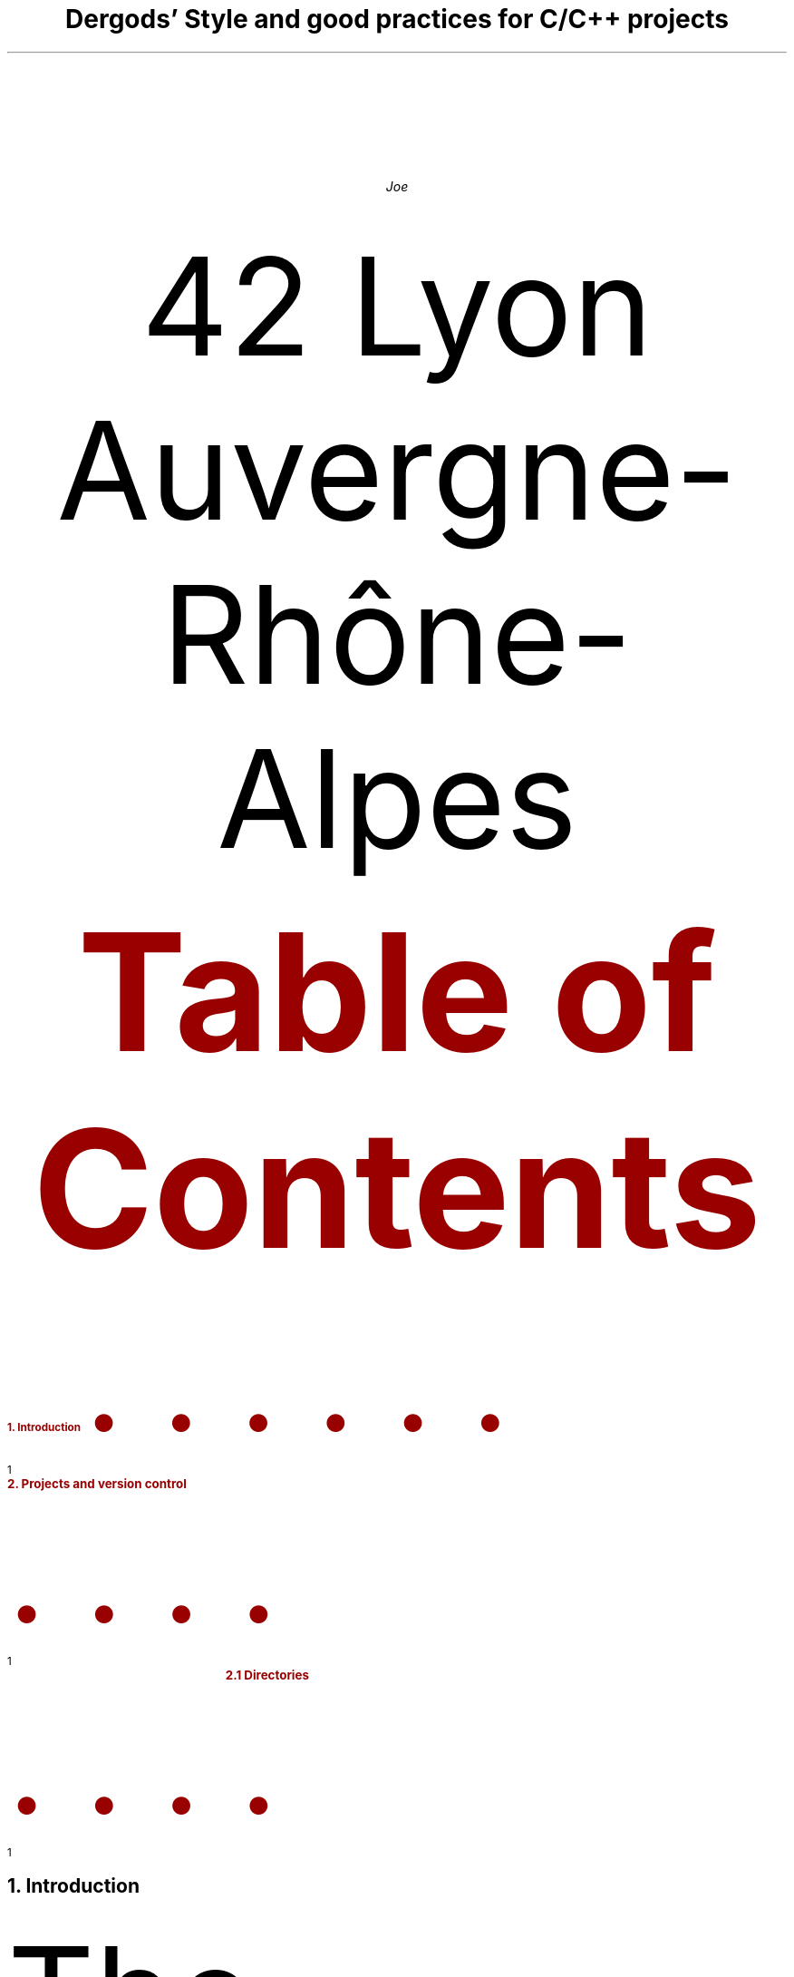 .defcolor blue    rgb 0.1f 0.1f 1.0f
.defcolor bsdred  rgb #990000
.defcolor codered rgb #600000
.defcolor grey    rgb #aaaaaa
.defcolor black   rgb #000000
.color
.de bsdr
.gcolor bsdred
..
.de endc
.gcolor
..
.de xa
.XA \\$1
.ps 12p
.B "\m[bsdred]\\$2\m[]" \\$3 \\$4
..
.de b
.B "\m[bsdred]\\$1\m[]" \\$2 \\$3
..
.de code
.gcolor bsdred
.CW \\$1 \\$2 \\$3
.gcolor
..
.de nh1
.gcolor bsdred
.NH 1
.ps 14p
\\$1
.gcolor
..
.de nh2
.gcolor bsdred
.NH 2
.ps 13p
\\$1
.gcolor
..
.de bu
.IP \(bu 2
..
.
.
.
.
.nr PS 12p
.nr PO 1.0i
.nr LL 6.5i
.RP no
.P1
.ND
.
.
.
.
.gcolor black
.bsdr
.TL
.LG
.ps 17p
Dergods' Style and good practices for C/C++ projects
.endc
.AU
.ps 15p
Joe
.AI
42 Lyon Auvergne-Rhône-Alpes
.
.
.XS 1
.ps 12p
.b "1. Introduction"
.xa 1 "2. Projects and version control"
.xa 1 "	2.1 Directories"
.XE
.bsdr
.PX
.endc
.
.
.nh1 "Introduction"
.PP
The following is a description of
.b "Dergods' Style"
code and project
formatting to put in use if you work on Dergods' Realm-related code or if you
just need a personal good-looking norm to improve your code readablity. It
is heavily inspired by
.b FreeBSD® 's
.pdfhref W -D \
https://www.freebsd.org/cgi/man.cgi?query=style&apropos=0&sektion=0&\
manpath=FreeBSD+12.1-RELEASE+and+Ports&arch=default&format=html \
-A \m[black],\m[] \
\f(CW\m[codered]style(9)\m[]\f[]
.gcolor
with some changes.
.nh1 "Projects and version control"
.nh2 "Directories"
.RS
.bu
Working on a
.b program :
.RS
.bu
All
.b source
and
.b "header files"
should be in the
.code src/
directory.
.bu
Necessary
.b "media files"
such as images, sounds, fonts, etc... Necessary to the program execution
should be in the
.code media/
directory.
.bu
Compilation-generated
.b "object files"
should be located in the
.code obj/
directory.
.bu
.b Sub-programs
or
.b utilities
should be located in the
.code utils/
directory.
.bu
Optional
.b "man page(s)"
can be made for the project and its specularities and should be located in the
.code man/
directory.
.RE
.bu
Working on a
.b library :
.RS
.bu
All
.b "source files"
should be located in the
.code src/
directory.
.bu
Compilation-generated
.b "object files"
should be located in the
.code obj/
directory.
.bu
Non-optional
.b "man pages"
for every function intended to be used externally
should be located in the
.code man/
directory.
.bu
.b "Header files"
should be located in the
.code include/
directory.
.RE
.RE
